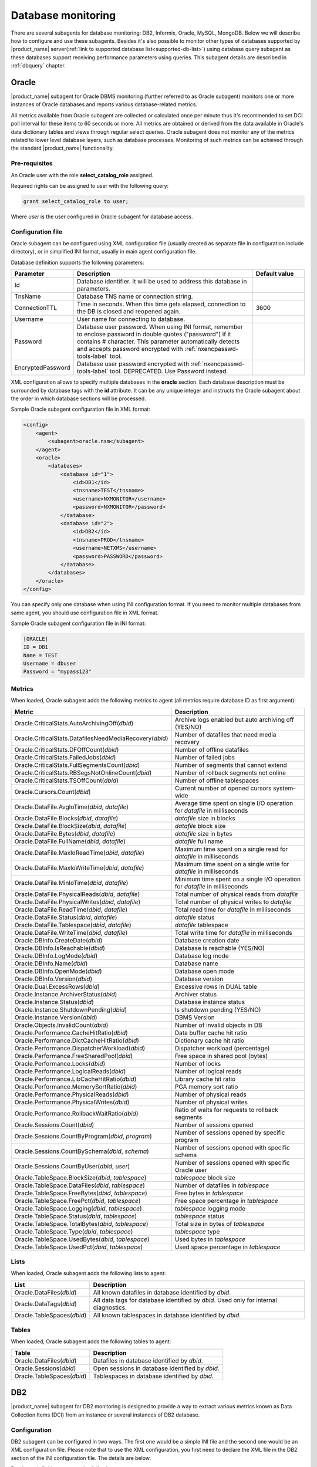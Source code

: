 .. _database-monitoring:

===================
Database monitoring
===================

There are several subagents for database monitoring: DB2, Informix, Oracle, MySQL, MongoDB.
Below we will describe how to configure and use these subagents. Besides it's also
possible to monitor other types of databases supported by |product_name|
server(:ref:`link to supported database list<supported-db-list>`) using database query
subagent as these databases support receiving performance parameters using queries.
This subagent details are described in :ref:`dbquery` chapter.

.. _oracle-subagent:

Oracle
======

|product_name| subagent for Oracle DBMS monitoring (further referred to as Oracle subagent) monitors
one or more instances of Oracle databases and reports various database-related metrics.

All metrics available from Oracle subagent are collected or calculated once per minute thus it's
recommended to set DCI poll interval for these items to 60 seconds or more. All metrics are
obtained or derived from the data available in Oracle's data dictionary tables and views through
regular select queries. Oracle subagent does not monitor any of the metrics related to lower level
database layers, such as database processes. Monitoring of such metrics can be achieved through
the standard |product_name| functionality.

Pre-requisites
--------------

An Oracle user with the role **select_catalog_role** assigned.

Required rights can be assigned to user with the following query:

.. code-block:: sql

   grant select_catalog_role to user;

Where *user* is the user configured in Oracle subagent for database access.


Configuration file
------------------

Oracle subagent can be configured using XML configuration file (usually created
as separate file in configuration include directory), or in simplified INI format,
usually in main agent configuration file.

Database definition supports the following parameters:


.. list-table::
   :widths: 20 70 20
   :header-rows: 1

   * - Parameter
     - Description
     - Default value
   * - Id
     - Database identifier. It will be used to address this database in parameters.
     -
   * - TnsName
     - Database TNS name or connection string.
     -
   * - ConnectionTTL
     - Time in seconds. When this time gets elapsed, connection to the DB is closed and reopened again.
     - 3600
   * - Username
     - User name for connecting to database.
     -
   * - Password
     - Database user password. When using INI format, remember to enclose password in double quotes ("password") if it contains # character.
       This parameter automatically detects and accepts password encrypted with :ref:`nxencpasswd-tools-label` tool.
     -
   * - EncryptedPassword
     - Database user password encrypted with :ref:`nxencpasswd-tools-label` tool. DEPRECATED. Use Password instead.
     -


XML configuration allows to specify multiple databases in the **oracle** section.
Each database description must be surrounded by database tags with the **id** attribute.
It can be any unique integer and instructs the Oracle subagent about the order in
which database sections will be processed.

Sample Oracle subagent configuration file in XML format:

.. code-block:: xml

   <config>
       <agent>
           <subagent>oracle.nsm</subagent>
       </agent>
       <oracle>
           <databases>
               <database id="1">
                   <id>DB1</id>
                   <tnsname>TEST</tnsname>
                   <username>NXMONITOR</username>
                   <password>NXMONITOR</password>
               </database>
               <database id="2">
                   <id>DB2</id>
                   <tnsname>PROD</tnsname>
                   <username>NETXMS</username>
                   <password>PASSWORD</password>
               </database>
           </databases>
       </oracle>
   </config>


You can specify only one database when using INI configuration format. If you need
to monitor multiple databases from same agent, you should use configuration file in XML format.

Sample Oracle subagent configuration file in INI format:

.. code-block:: cfg

   [ORACLE]
   ID = DB1
   Name = TEST
   Username = dbuser
   Password = "mypass123"


Metrics
-------

When loaded, Oracle subagent adds the following metrics to agent (all metrics require database ID as first argument):

+---------------------------------------------------------+------------------------------------------------------------------------------+
| Metric                                                  | Description                                                                  |
+=========================================================+==============================================================================+
| Oracle.CriticalStats.AutoArchivingOff(*dbid*)           | Archive logs enabled but auto archiving off (YES/NO)                         |
+---------------------------------------------------------+------------------------------------------------------------------------------+
| Oracle.CriticalStats.DatafilesNeedMediaRecovery(*dbid*) | Number of datafiles that need media recovery                                 |
+---------------------------------------------------------+------------------------------------------------------------------------------+
| Oracle.CriticalStats.DFOffCount(*dbid*)                 | Number of offline datafiles                                                  |
+---------------------------------------------------------+------------------------------------------------------------------------------+
| Oracle.CriticalStats.FailedJobs(*dbid*)                 | Number of failed jobs                                                        |
+---------------------------------------------------------+------------------------------------------------------------------------------+
| Oracle.CriticalStats.FullSegmentsCount(*dbid*)          | Number of segments that cannot extend                                        |
+---------------------------------------------------------+------------------------------------------------------------------------------+
| Oracle.CriticalStats.RBSegsNotOnlineCount(*dbid*)       | Number of rollback segments not online                                       |
+---------------------------------------------------------+------------------------------------------------------------------------------+
| Oracle.CriticalStats.TSOffCount(*dbid*)                 | Number of offline tablespaces                                                |
+---------------------------------------------------------+------------------------------------------------------------------------------+
| Oracle.Cursors.Count(*dbid*)                            | Current number of opened cursors system-wide                                 |
+---------------------------------------------------------+------------------------------------------------------------------------------+
| Oracle.DataFile.AvgIoTime(*dbid*, *datafile*)           | Average time spent on single I/O operation for *datafile* in milliseconds    |
+---------------------------------------------------------+------------------------------------------------------------------------------+
| Oracle.DataFile.Blocks(*dbid*, *datafile*)              | *datafile* size in blocks                                                    |
+---------------------------------------------------------+------------------------------------------------------------------------------+
| Oracle.DataFile.BlockSize(*dbid*, *datafile*)           | *datafile* block size                                                        |
+---------------------------------------------------------+------------------------------------------------------------------------------+
| Oracle.DataFile.Bytes(*dbid*, *datafile*)               | *datafile* size in bytes                                                     |
+---------------------------------------------------------+------------------------------------------------------------------------------+
| Oracle.DataFile.FullName(*dbid*, *datafile*)            | *datafile* full name                                                         |
+---------------------------------------------------------+------------------------------------------------------------------------------+
| Oracle.DataFile.MaxIoReadTime(*dbid*, *datafile*)       | Maximum time spent on a single read for *datafile* in milliseconds           |
+---------------------------------------------------------+------------------------------------------------------------------------------+
| Oracle.DataFile.MaxIoWriteTime(*dbid*, *datafile*)      | Maximum time spent on a single write for *datafile* in milliseconds          |
+---------------------------------------------------------+------------------------------------------------------------------------------+
| Oracle.DataFile.MinIoTime(*dbid*, *datafile*)           | Minimum time spent on a single I/O operation for *datafile* in milliseconds  |
+---------------------------------------------------------+------------------------------------------------------------------------------+
| Oracle.DataFile.PhysicalReads(*dbid*, *datafile*)       | Total number of physical reads from *datafile*                               |
+---------------------------------------------------------+------------------------------------------------------------------------------+
| Oracle.DataFile.PhysicalWrites(*dbid*, *datafile*)      | Total number of physical writes to *datafile*                                |
+---------------------------------------------------------+------------------------------------------------------------------------------+
| Oracle.DataFile.ReadTime(*dbid*, *datafile*)            | Total read time for *datafile* in milliseconds                               |
+---------------------------------------------------------+------------------------------------------------------------------------------+
| Oracle.DataFile.Status(*dbid*, *datafile*)              | *datafile* status                                                            |
+---------------------------------------------------------+------------------------------------------------------------------------------+
| Oracle.DataFile.Tablespace(*dbid*, *datafile*)          | *datafile* tablespace                                                        |
+---------------------------------------------------------+------------------------------------------------------------------------------+
| Oracle.DataFile.WriteTime(*dbid*, *datafile*)           | Total write time for *datafile* in milliseconds                              |
+---------------------------------------------------------+------------------------------------------------------------------------------+
| Oracle.DBInfo.CreateDate(*dbid*)                        | Database creation date                                                       |
+---------------------------------------------------------+------------------------------------------------------------------------------+
| Oracle.DBInfo.IsReachable(*dbid*)                       | Database is reachable (YES/NO)                                               |
+---------------------------------------------------------+------------------------------------------------------------------------------+
| Oracle.DBInfo.LogMode(*dbid*)                           | Database log mode                                                            |
+---------------------------------------------------------+------------------------------------------------------------------------------+
| Oracle.DBInfo.Name(*dbid*)                              | Database name                                                                |
+---------------------------------------------------------+------------------------------------------------------------------------------+
| Oracle.DBInfo.OpenMode(*dbid*)                          | Database open mode                                                           |
+---------------------------------------------------------+------------------------------------------------------------------------------+
| Oracle.DBInfo.Version(*dbid*)                           | Database version                                                             |
+---------------------------------------------------------+------------------------------------------------------------------------------+
| Oracle.Dual.ExcessRows(*dbid*)                          | Excessive rows in DUAL table                                                 |
+---------------------------------------------------------+------------------------------------------------------------------------------+
| Oracle.Instance.ArchiverStatus(*dbid*)                  | Archiver status                                                              |
+---------------------------------------------------------+------------------------------------------------------------------------------+
| Oracle.Instance.Status(*dbid*)                          | Database instance status                                                     |
+---------------------------------------------------------+------------------------------------------------------------------------------+
| Oracle.Instance.ShutdownPending(*dbid*)                 | Is shutdown pending (YES/NO)                                                 |
+---------------------------------------------------------+------------------------------------------------------------------------------+
| Oracle.Instance.Version(*dbid*)                         | DBMS Version                                                                 |
+---------------------------------------------------------+------------------------------------------------------------------------------+
| Oracle.Objects.InvalidCount(*dbid*)                     | Number of invalid objects in DB                                              |
+---------------------------------------------------------+------------------------------------------------------------------------------+
| Oracle.Performance.CacheHitRatio(*dbid*)                | Data buffer cache hit ratio                                                  |
+---------------------------------------------------------+------------------------------------------------------------------------------+
| Oracle.Performance.DictCacheHitRatio(*dbid*)            | Dictionary cache hit ratio                                                   |
+---------------------------------------------------------+------------------------------------------------------------------------------+
| Oracle.Performance.DispatcherWorkload(*dbid*)           | Dispatcher workload (percentage)                                             |
+---------------------------------------------------------+------------------------------------------------------------------------------+
| Oracle.Performance.FreeSharedPool(*dbid*)               | Free space in shared pool (bytes)                                            |
+---------------------------------------------------------+------------------------------------------------------------------------------+
| Oracle.Performance.Locks(*dbid*)                        | Number of locks                                                              |
+---------------------------------------------------------+------------------------------------------------------------------------------+
| Oracle.Performance.LogicalReads(*dbid*)                 | Number of logical reads                                                      |
+---------------------------------------------------------+------------------------------------------------------------------------------+
| Oracle.Performance.LibCacheHitRatio(*dbid*)             | Library cache hit ratio                                                      |
+---------------------------------------------------------+------------------------------------------------------------------------------+
| Oracle.Performance.MemorySortRatio(*dbid*)              | PGA memory sort ratio                                                        |
+---------------------------------------------------------+------------------------------------------------------------------------------+
| Oracle.Performance.PhysicalReads(*dbid*)                | Number of physical reads                                                     |
+---------------------------------------------------------+------------------------------------------------------------------------------+
| Oracle.Performance.PhysicalWrites(*dbid*)               | Number of physical writes                                                    |
+---------------------------------------------------------+------------------------------------------------------------------------------+
| Oracle.Performance.RollbackWaitRatio(*dbid*)            | Ratio of waits for requests to rollback segments                             |
+---------------------------------------------------------+------------------------------------------------------------------------------+
| Oracle.Sessions.Count(*dbid*)                           | Number of sessions opened                                                    |
+---------------------------------------------------------+------------------------------------------------------------------------------+
| Oracle.Sessions.CountByProgram(*dbid*, *program*)       | Number of sessions opened by specific program                                |
+---------------------------------------------------------+------------------------------------------------------------------------------+
| Oracle.Sessions.CountBySchema(*dbid*, *schema*)         | Number of sessions opened with specific schema                               |
+---------------------------------------------------------+------------------------------------------------------------------------------+
| Oracle.Sessions.CountByUser(*dbid*, *user*)             | Number of sessions opened with specific Oracle user                          |
+---------------------------------------------------------+------------------------------------------------------------------------------+
| Oracle.TableSpace.BlockSize(*dbid*, *tablespace*)       | *tablespace* block size                                                      |
+---------------------------------------------------------+------------------------------------------------------------------------------+
| Oracle.TableSpace.DataFiles(*dbid*, *tablespace*)       | Number of datafiles in *tablespace*                                          |
+---------------------------------------------------------+------------------------------------------------------------------------------+
| Oracle.TableSpace.FreeBytes(*dbid*, *tablespace*)       | Free bytes in *tablespace*                                                   |
+---------------------------------------------------------+------------------------------------------------------------------------------+
| Oracle.TableSpace.FreePct(*dbid*, *tablespace*)         | Free space percentage in *tablespace*                                        |
+---------------------------------------------------------+------------------------------------------------------------------------------+
| Oracle.TableSpace.Logging(*dbid*, *tablespace*)         | *tablespace* logging mode                                                    |
+---------------------------------------------------------+------------------------------------------------------------------------------+
| Oracle.TableSpace.Status(*dbid*, *tablespace*)          | *tablespace* status                                                          |
+---------------------------------------------------------+------------------------------------------------------------------------------+
| Oracle.TableSpace.TotalBytes(*dbid*, *tablespace*)      | Total size in bytes of *tablespace*                                          |
+---------------------------------------------------------+------------------------------------------------------------------------------+
| Oracle.TableSpace.Type(*dbid*, *tablespace*)            | *tablespace* type                                                            |
+---------------------------------------------------------+------------------------------------------------------------------------------+
| Oracle.TableSpace.UsedBytes(*dbid*, *tablespace*)       | Used bytes in *tablespace*                                                   |
+---------------------------------------------------------+------------------------------------------------------------------------------+
| Oracle.TableSpace.UsedPct(*dbid*, *tablespace*)         | Used space percentage in *tablespace*                                        |
+---------------------------------------------------------+------------------------------------------------------------------------------+


Lists
-----

When loaded, Oracle subagent adds the following lists to agent:

+----------------------------------------+------------------------------------------------------------------------------------------------------------+
| List                                   | Description                                                                                                |
+========================================+============================================================================================================+
| Oracle.DataFiles(*dbid*)               | All known datafiles in database identified by *dbid*.                                                      |
+----------------------------------------+------------------------------------------------------------------------------------------------------------+
| Oracle.DataTags(*dbid*)                | All data tags for database identified by *dbid*. Used only for internal diagnostics.                       |
+----------------------------------------+------------------------------------------------------------------------------------------------------------+
| Oracle.TableSpaces(*dbid*)             | All known tablespaces in database identified by *dbid*.                                                    |
+----------------------------------------+------------------------------------------------------------------------------------------------------------+


Tables
------

When loaded, Oracle subagent adds the following tables to agent:

+----------------------------------------+------------------------------------------------------------------------------------------------------------+
| Table                                  | Description                                                                                                |
+========================================+============================================================================================================+
| Oracle.DataFiles(*dbid*)               | Datafiles in database identified by *dbid*.                                                                |
+----------------------------------------+------------------------------------------------------------------------------------------------------------+
| Oracle.Sessions(*dbid*)                | Open sessions in database identified by *dbid*.                                                            |
+----------------------------------------+------------------------------------------------------------------------------------------------------------+
| Oracle.TableSpaces(*dbid*)             | Tablespaces in database identified by *dbid*.                                                              |
+----------------------------------------+------------------------------------------------------------------------------------------------------------+


.. _db2-subagent:

DB2
===

|product_name| subagent for DB2 monitoring is designed to provide a way to extract various metrics
known as Data Collection Items (DCI) from an instance or several instances of DB2 database.

Configuration
-------------

DB2 subagent can be configured in two ways. The first one would be a simple INI file and the
second one would be an XML configuration file. Please note that to use the XML configuration,
you first need to declare the XML file in the DB2 section of the INI configuration file. The
details are below.


Database definition supports the following parameters:

.. list-table::
   :widths: 20 20 70 20
   :header-rows: 1

   * - Parameter
     - Format
     - Description
     - Default value
   * - DBName
     - string
     - The name of the database to connect to
     -
   * - DBAlias
     - string
     - The alias of the database to connect to
     -
   * - UserName
     - string
     - The name of the user for the database to connect to
     -
   * - Password
     - string
     - The password for the database to connect to. When using INI format, remember to enclose password in double quotes ("password") if it contains # character.
       This parameter automatically detects and accepts password encrypted with :ref:`nxencpasswd-tools-label` tool.
     -
   * - EncryptedPassword
     - string
     - Database user password encrypted with :ref:`nxencpasswd-tools-label` tool. DEPRECATED. Use Password instead.
     -
   * - QueryInterval
     - seconds
     - The interval to perform queries with
     - 60
   * - ReconnectInterval
     - seconds
     - The interval to try to reconnect to the database if the connection was lost or could not be established
     - 30


Sample DB2 subagent configuration file in INI format:

.. code-block:: cfg

   SubAgent          = db2.nsm

   [DB2]
   DBName            = dbname
   DBAlias           = dbalias
   UserName          = dbuser
   Password          = "mypass123"
   QueryInterval     = 60
   ReconnectInterval = 30


XML configuration allows the monitoring of several database instances.

To be able to use the XML configuration file, you first need to specify the file to use in the
DB2 section of the INI file. The syntax is as follows:

.. code-block:: cfg

   SubAgent          = db2.nsm

   [DB2]
   ConfigFile        = /myhome/configs/db2.xml

.. note:
  Note that all other entries in the DB2 section will be ignored.

.. list-table::
   :widths: 20 20 70 20
   :header-rows: 1

   * - Parameter
     - Format
     - Description
     - Default value
   * - ConfigFile
     - string
     - The path to the XML configuration file
     -

The XML configuration file itself should look like this:

.. code-block:: xml

   <config>
       <db2sub>
           <db2 id="1">
               <dbname>dbname</dbname>
               <dbalias>dbalias</dbalias>
               <username>dbuser</username>
               <password>mypass123</password>
               <queryinterval>60</queryinterval>
               <reconnectinterval>30</reconnectinterval>
           </db2>
           <db2 id="2">
               <dbname>dbname1</dbname>
               <dbalias>dbalias1</dbalias>
               <username>dbuser1</username>
               <password>mypass456</password>
               <queryinterval>60</queryinterval>
               <reconnectinterval>30</reconnectinterval>
           </db2>
       </db2sub>
   </config>

As you can see, the parameters are the same as the ones from the INI configuration. Each database
declaration must be placed under the ``db2sub`` tag and enclosed in the ``db2`` tag. The ``db2`` tag
must have a numerical id which has to be a positive integer greater than 0.

Provided metrics
~~~~~~~~~~~~~~~~

To get a DCI from the subagent, you need to specify the id from the ``db2`` entry in the XML
configuration file (in case of INI configuration, the id will be **1**). To specify the id, you
need to add it enclosed in brackets to the name of the metric that is being requested (e.g.,
``db2.metric.to.request(**1**)``). In the example, the metric ``db2.metric.to.request``
from the database with the id **1** will be returned.

.. list-table::
   :widths: 40 20 20 70
   :header-rows: 1

   * - Parameter
     - Arguments
     - Return type
     - Description
   * - DB2.Instance.Version(*)
     - Database id
     - DCI_DT_STRING
     - DBMS version
   * - DB2.Table.Available(*)
     - Database id
     - DCI_DT_INT
     - The number of available tables
   * - DB2.Table.Unavailable(*)
     - Database id
     - DCI_DT_INT
     - The number of unavailable tables
   * - DB2.Table.Data.LogicalSize(*)
     - Database id
     - DCI_DT_INT64
     - Data object logical size in kilobytes
   * - DB2.Table.Data.PhysicalSize(*)
     - Database id
     - DCI_DT_INT64
     - Data object physical size in kilobytes
   * - DB2.Table.Index.LogicalSize(*)
     - Database id
     - DCI_DT_INT64
     - Index object logical size in kilobytes
   * - DB2.Table.Index.PhysicalSize(*)
     - Database id
     - DCI_DT_INT64
     - Index object physical size in kilobytes
   * - DB2.Table.Long.LogicalSize(*)
     - Database id
     - DCI_DT_INT64
     - Long object logical size in kilobytes
   * - DB2.Table.Long.PhysicalSize(*)
     - Database id
     - DCI_DT_INT64
     - Long object physical size in kilobytes
   * - DB2.Table.Lob.LogicalSize(*)
     - Database id
     - DCI_DT_INT64
     - LOB object logical size in kilobytes
   * - DB2.Table.Lob.PhysicalSize(*)
     - Database id
     - DCI_DT_INT64
     - LOB object physical size in kilobytes
   * - DB2.Table.Xml.LogicalSize(*)
     - Database id
     - DCI_DT_INT64
     - XML object logical size in kilobytes
   * - DB2.Table.Xml.PhysicalSize(*)
     - Database id
     - DCI_DT_INT64
     - XML object physical size in kilobytes
   * - DB2.Table.Index.Type1(*)
     - Database id
     - DCI_DT_INT
     - The number of tables using type-1 indexes
   * - DB2.Table.Index.Type2(*)
     - Database id
     - DCI_DT_INT
     - The number of tables using type-2 indexes
   * - DB2.Table.Reorg.Pending(*)
     - Database id
     - DCI_DT_INT
     - The number of tables pending reorganization
   * - DB2.Table.Reorg.Aborted(*)
     - Database id
     - DCI_DT_INT
     - The number of tables in aborted reorganization state
   * - DB2.Table.Reorg.Executing(*)
     - Database id
     - DCI_DT_INT
     - The number of tables in executing reorganization state
   * - DB2.Table.Reorg.Null(*)
     - Database id
     - DCI_DT_INT
     - The number of tables in null reorganization state
   * - DB2.Table.Reorg.Paused(*)
     - Database id
     - DCI_DT_INT
     - The number of tables in paused reorganization state
   * - DB2.Table.Reorg.Alters(*)
     - Database id
     - DCI_DT_INT
     - The number of reorg recommend alter operations
   * - DB2.Table.Load.InProgress(*)
     - Database id
     - DCI_DT_INT
     - The number of tables with load in progress status
   * - DB2.Table.Load.Pending(*)
     - Database id
     - DCI_DT_INT
     - The number of tables with load pending status
   * - DB2.Table.Load.Null(*)
     - Database id
     - DCI_DT_INT
     - The number of tables with load status neither in progress nor pending
   * - DB2.Table.Readonly(*)
     - Database id
     - DCI_DT_INT
     - The number of tables in Read Access Only state
   * - DB2.Table.NoLoadRestart(*)
     - Database id
     - DCI_DT_INT
     - The number of tables in a state that won't allow a load restart
   * - DB2.Table.Index.Rebuild(*)
     - Database id
     - DCI_DT_INT
     - The number of tables with indexes that require rebuild
   * - DB2.Table.Rid.Large(*)
     - Database id
     - DCI_DT_INT
     - The number of tables that use large row IDs
   * - DB2.Table.Rid.Usual(*)
     - Database id
     - DCI_DT_INT
     - The number of tables that don't use large row IDs
   * - DB2.Table.Rid.Pending(*)
     - Database id
     - DCI_DT_INT
     - The number of tables that use large row Ids but not all indexes have been rebuilt yet
   * - DB2.Table.Slot.Large(*)
     - Database id
     - DCI_DT_INT
     - The number of tables that use large slots
   * - DB2.Table.Slot.Usual(*)
     - Database id
     - DCI_DT_INT
     - The number of tables that don't use large slots
   * - DB2.Table.Slot.Pending(*)
     - Database id
     - DCI_DT_INT
     - The number of tables that use large slots but there has not yet been an offline table reorganization or table truncation operation
   * - DB2.Table.DictSize(*
     - Database id
     - DCI_DT_INT64
     - Size of the dictionary in bytes
   * - DB2.Table.Scans(*)
     - Database id
     - DCI_DT_INT64
     - The number of scans on all tables
   * - DB2.Table.Row.Read(*)
     - Database id
     - DCI_DT_INT64
     - The number of reads on all tables
   * - DB2.Table.Row.Inserted(*)
     - Database id
     - DCI_DT_INT64
     - The number of insertions attempted on all tables
   * - DB2.Table.Row.Updated(*)
     - Database id
     - DCI_DT_INT64
     - The number of updates attempted on all tables
   * - DB2.Table.Row.Deleted(*)
     - Database id
     - DCI_DT_INT64
     - The number of deletes attempted on all tables
   * - DB2.Table.Overflow.Accesses(*)
     - Database id
     - DCI_DT_INT64
     - The number of r/w operations on overflowed rows of all tables
   * - DB2.Table.Overflow.Creates(*)
     - Database id
     - DCI_DT_INT64
     - The number of overflowed rows created on all tables
   * - DB2.Table.Reorg.Page(*)
     - Database id
     - DCI_DT_INT64
     - The number of page reorganizations executed for all tables
   * - DB2.Table.Data.LogicalPages(*)
     - Database id
     - DCI_DT_INT64
     - The number of logical pages used on disk by data
   * - DB2.Table.Lob.LogicalPages(*)
     - Database id
     - DCI_DT_INT64
     - The number of logical pages used on disk by LOBs
   * - DB2.Table.Long.LogicalPages(*)
     - Database id
     - DCI_DT_INT64
     - The number of logical pages used on disk by long data
   * - DB2.Table.Index.LogicalPages(*)
     - Database id
     - DCI_DT_INT64
     - The number of logical pages used on disk by indexes
   * - DB2.Table.Xda.LogicalPages(*)
     - Database id
     - DCI_DT_INT64
     - The number of logical pages used on disk by XDA (XML storage object)
   * - DB2.Table.Row.NoChange(*)
     - Database id
     - DCI_DT_INT64
     - The number of row updates that yielded no changes
   * - DB2.Table.Lock.WaitTime(*)
     - Database id
     - DCI_DT_INT64
     - The total elapsed time spent waiting for locks (ms)
   * - DB2.Table.Lock.WaitTimeGlob(*)
     - Database id
     - DCI_DT_INT64
     - The total elapsed time spent on global lock waits (ms)
   * - DB2.Table.Lock.Waits(*)
     - Database id
     - DCI_DT_INT64
     - The total amount of locks occurred
   * - DB2.Table.Lock.WaitsGlob(*)
     - Database id
     - DCI_DT_INT64
     - The total amount of global locks occurred
   * - DB2.Table.Lock.EscalsGlob(*)
     - Database id
     - DCI_DT_INT64
     - The number of lock escalations on a global lock
   * - DB2.Table.Data.Sharing.Shared(*)
     - Database id
     - DCI_DT_INT
     - The number of fully shared tables
   * - DB2.Table.Data.Sharing.BecomingShared(*)
     - Database id
     - DCI_DT_INT
     - The number of tables being in the process of becoming shared
   * - DB2.Table.Data.Sharing.NotShared(*)
     - Database id
     - DCI_DT_INT
     - The number of tables not being shared
   * - DB2.Table.Data.Sharing.BecomingNotShared(*)
     - Database id
     - DCI_DT_INT
     - The number of tables being in the process of becoming not shared
   * - DB2.Table.Data.Sharing.RemoteLockWaitCount(*)
     - Database id
     - DCI_DT_INT64
     - The number of exits from the NOT_SHARED data sharing state
   * - DB2.Table.Data.Sharing.RemoteLockWaitTime(*)
     - Database id
     - DCI_DT_INT64
     - The time spent on waiting for a table to become shared
   * - DB2.Table.DirectWrites(*)
     - Database id
     - DCI_DT_INT64
     - The number of write operations that don't use the buffer pool
   * - DB2.Table.DirectWriteReqs(*)
     - Database id
     - DCI_DT_INT64
     - The number of request to perform a direct write operation
   * - DB2.Table.DirectRead(*)
     - Database id
     - DCI_DT_INT64
     - The number of read operations that don't use the buffer pool
   * - DB2.Table.DirectReadReqs(*)
     - Database id
     - DCI_DT_INT64
     - The number of request to perform a direct read operation
   * - DB2.Table.Data.LogicalReads(*)
     - Database id
     - DCI_DT_INT64
     - The number of data pages that are logically read from the buffer pool
   * - DB2.Table.Data.PhysicalReads(*)
     - Database id
     - DCI_DT_INT64
     - The number of data pages that are physically read
   * - DB2.Table.Data.Gbp.LogicalReads(*)
     - Database id
     - DCI_DT_INT64
     - The number of times that a group buffer pool (GBP) page is requested from the GBP
   * - DB2.Table.Data.Gbp.PhysicalReads(*)
     - Database id
     - DCI_DT_INT64
     - The number of times that a group buffer pool (GBP) page is read into the local buffer pool (LBP)
   * - DB2.Table.Data.Gbp.InvalidPages(*)
     - Database id
     - DCI_DT_INT64
     - The number of times that a group buffer pool (GBP) page is requested from the GBP when the version stored in the local buffer pool (LBP) is invalid
   * - DB2.Table.Data.Lbp.PagesFound(*)
     - Database id
     - DCI_DT_INT64
     - The number of times that a data page is present in the local buffer pool (LBP)
   * - DB2.Table.Data.Lbp.IndepPagesFound(*)
     - Database id
     - DCI_DT_INT64
     - The number of group buffer pool (GBP) independent pages found in a local buffer pool (LBP)
   * - DB2.Table.Xda.LogicalReads(*)
     - Database id
     - DCI_DT_INT64
     - The number of data pages for XML storage objects (XDA) that are logically read from the buffer pool
   * - DB2.Table.Xda.PhysicalReads(*)
     - Database id
     - DCI_DT_INT64
     - The number of data pages for XML storage objects (XDA) that are physically read
   * - DB2.Table.Xda.Gbp.LogicalReads(*)
     - Database id
     - DCI_DT_INT64
     - The number of times that a data page for an XML storage object (XDA) is requested from the group buffer pool (GBP)
   * - DB2.Table.Xda.Gbp.PhysicalReads(*)
     - Database id
     - DCI_DT_INT64
     - The number of times that a group buffer pool (GBP) dependent data page for an XML storage object (XDA) is read into the local buffer pool (LBP)
   * - DB2.Table.Xda.Gbp.InvalidPages(*)
     - Database id
     - DCI_DT_INT64
     - The number of times that a page for an XML storage objects (XDA) is requested from the group buffer pool (GBP) because the version in the local buffer pool (LBP) is invalid
   * - DB2.Table.Xda.Lbp.PagesFound(*)
     - Database id
     - DCI_DT_INT64
     - The number of times that an XML storage objects (XDA) page is present in the local buffer pool (LBP)
   * - DB2.Table.Xda.Gbp.IndepPagesFound(*)
     - Database id
     - DCI_DT_INT64
     - The number of group buffer pool (GBP) independent XML storage object (XDA) pages found in the local buffer pool (LBP)
   * - DB2.Table.DictNum(*)
     - Database id
     - DCI_DT_INT64
     - The number of page-level compression dictionaries created or recreated
   * - DB2.Table.StatsRowsModified(*)
     - Database id
     - DCI_DT_INT64
     - The number of rows modified since the last RUNSTATS
   * - DB2.Table.ColObjectLogicalPages(*)
     - Database id
     - DCI_DT_INT64
     - The number of logical pages used on disk by column-organized data
   * - DB2.Table.Organization.Rows(*)
     - Database id
     - DCI_DT_INT
     - The number of tables with row-organized data
   * - DB2.Table.Organization.Cols(*)
     - Database id
     - DCI_DT_INT
     - The number of tables with column-organized data
   * - DB2.Table.Col.LogicalReads(*)
     - Database id
     - DCI_DT_INT
     - The number of column-organized pages that are logically read from the buffer pool
   * - DB2.Table.Col.PhysicalReads(*)
     - Database id
     - DCI_DT_INT
     - The number of column-organized pages that are physically read
   * - DB2.Table.Col.Gbp.LogicalReads(*)
     - Database id
     - DCI_DT_INT
     - The number of times that a group buffer pool (GBP) dependent column-organized page is requested from the GBP
   * - DB2.Table.Col.Gbp.PhysicalReads(*)
     - Database id
     - DCI_DT_INT
     - The number of times that a group buffer pool (GBP) dependent column-organized page is read into the local buffer pool (LBP) from disk
   * - DB2.Table.Col.Gbp.InvalidPages(*)
     - Database id
     - DCI_DT_INT
     - The number of times that a column-organized page is requested from the group buffer pool (GBP) when the page in the local buffer pool (LBP) is invalid
   * - DB2.Table.Col.Lbp.PagesFound(*)
     - Database id
     - DCI_DT_INT
     - The number of times that a column-organized page is present in the local buffer pool (LBP)
   * - DB2.Table.Col.Gbp.IndepPagesFound(*)
     - Database id
     - DCI_DT_INT
     - The number of group buffer pool (GBP) independent column-organized pages found in the local buffer pool (LBP)
   * - DB2.Table.ColsReferenced(*)
     - Database id
     - DCI_DT_INT
     - The number of columns referenced during the execution of a section for an SQL statement
   * - DB2.Table.SectionExecutions(*)
     - Database id
     - DCI_DT_INT
     - The number of section executions that referenced columns in tables using a scan


.. _mongodb-subagent:

MongoDB
=======

.. versionadded:: 2.0-M3

|product_name| subagent for MongoDB monitoring. Monitors one or more instances of MongoDB databases and
reports various database-related metrics.

All metrics available from MongoDB subagent gathered or calculated once per minute thus it's
recommended to set DCI poll interval for these items to 60 seconds or more. It is supposed that
only databases with same version are monitored by one agent.

Building mongodb subagent
-------------------------

Use ``--with-mongodb=/path/to/mongoc driver`` parameter to include MongoDB subagent in build. Was tested with
mongo-c-driver-1.1.0.

Agent Start
-----------

While start of subagent at least one database should be up and running. Otherwise subagent will not start.
On start subagent requests serverStatus to get list of possible DCI. This list may vary from version to version
of MongoDB.

Configuration file
------------------

.. todo:
  Add description of configuration string for connection to database.

Metrics
-------

There are 2 types of metrics: serverStatus metrics, that are generated from response on a subagent start
and predefined for database status.

Description of serverStatus metrics can be found there: `serverStatus <http://docs.mongodb.org/manual/reference/command/serverStatus/>`_.
In this type of DCI should be given id of server from where the metric should be taken.

Description of database status metrics can be found there: `dbStats <http://docs.mongodb.org/master/reference/command/dbStats/>`_.

.. list-table::
   :widths: 50 100
   :header-rows: 1

   * - Metric
     - Description
   * - MongoDB.collectionsNum(*id*,\ *databaseName*)
     - Contains a count of the number of collections in that database.
   * - MongoDB.objectsNum(*id*,\ *databaseName*)
     - Contains a count of the number of objects (i.e. documents) in the database across all collections.
   * - MongoDB.avgObjSize(*id*,\ *databaseName*)
     - The average size of each document in bytes.
   * - MongoDB.dataSize(*id*,\ *databaseName*)
     - The total size in bytes of the data held in this database including the padding factor.
   * - MongoDB.storageSize(*id*,\ *databaseName*)
     - The total amount of space in bytes allocated to collections in this database for document storage.
   * - MongoDB.numExtents(*id*,\ *databaseName*)
     - Contains a count of the number of extents in the database across all collections.
   * - MongoDB.indexesNum(*id*,\ *databaseName*)
     - Contains a count of the total number of indexes across all collections in the database.
   * - MongoDB.indexSize(*id*,\ *databaseName*)
     - The total size in bytes of all indexes created on this database.
   * - MongoDB.fileSize(*id*,\ *databaseName*)
     - The total size in bytes of the data files that hold the database.
   * - MongoDB.nsSizeMB(*id*,\ *databaseName*)
     - The total size of the namespace files (i.e. that end with .ns) for this database.


List
----

.. list-table::
   :widths: 50 100
   :header-rows: 1

   * - Metric
     - Description
   * - MongoDB.ListDatabases(*id*)
     - Returns list of databases existing on this server


.. _informix-subagent:

Informix
========

|product_name| subagent for Informix (further referred to as Informix subagent)
monitors one or more Informix databases and reports database-related metrics.

All metrics available from Informix subagent are collected or calculated once
per minute, thus its recommended to set DCI poll interval for these items to 60
seconds or more. All metrics are obtained or derived from the data available
in Informix system catalogs. Informix subagent does not monitor any of the metrics
related to lower level database layers, such as database processes. Monitoring of
such metrics can be achieved through the standard |product_name| functionality.

Pre-requisites
--------------

A database user must have access rights to Informix system catalog tables.

Configuration
-------------

You can specify multiple databases in the informix section. Each database
description must be surrounded by database tags with the id attribute. Id can be
any unique integer, it instructs the Informix subagent about the order in which
database sections will be processed.

Each database definition supports the following parameters:


.. list-table::
   :widths: 50 100
   :header-rows: 1

   * - Parameter
     - Description
   * - Id
     - Database identifier. It will be used to address this database in parameters.
   * - DBName
     - Database name. This is a name of Informix DSN.
   * - DBServer
     - Name of the Informix server.
   * - DBLogin
     - User name for connecting to database.
   * - DBPassword
     - The password for the database to connect to. When using INI format, remember to enclose password in double quotes ("password") if it contains # character.
       This parameter automatically detects and accepts password encrypted with :ref:`nxencpasswd-tools-label` tool.


Configuration example in INI format:

.. code-block:: cfg

    Subagent=informix.nsm

    [informix]
    ID=db1
    DBName = instance1
    DBLogin = user
    DBPassword = "password"


Configuration example in XML format:

.. code-block:: xml

   <config>
       <agent>
           <subagent>informix.nsm</subagent>
       </agent>
       <informix>
           <databases>
               <database id="1">
                   <id>DB1</id>
                   <DBName>TEST</DBName>
                   <DBLogin>NXMONITOR</DBLogin>
                   <DBPassword>NXMONITOR</DBPassword>
               </database>
               <database id="2">
                   <id>DB2</id>
                   <DBName>PROD</DBName>
                   <DBLogin>NETXMS</DBLogin>
                   <DBPassword>PASSWORD</DBPassword>
               </database>
           </databases>
       </informix>
   </config>


Provided metrics
~~~~~~~~~~~~~~~~

To get a metric from the subagent, you need to specify the id from the
``informix`` entry in configuration file. To specify the id, you need to add it
enclosed in brackets to the name of the metric that is being requested (e.g.,
``informix.metric.to.request(**1**)``). In the example, the metric
``informix.metric.to.request`` from the database with the id **1** will be
returned.

.. list-table::
   :widths: 40 20 20 70
   :header-rows: 1

   * - Metric
     - Arguments
     - Return type
     - Description
   * - Informix.Session.Count(*)
     - Database id
     - DCI_DT_INT
     - Number of sessions opened
   * - Informix.Database.Owner(*)
     - Database id
     - DCI_DT_STRING
     - The database creation date
   * - Informix.Database.Logged(*)
     - Database id
     - DCI_DT_INT
     - Returns 1 if the database is logged, 0 - otherwise
   * - Informix.Dbspace.Pages.PageSize(*)
     - Database id
     - DCI_DT_INT
     - A size of a dbspace page in bytes
   * - Informix.Dbspace.Pages.PageSize(*)
     - Database id
     - DCI_DT_INT
     - A number of pages used in the dbspace
   * - Informix.Dbspace.Pages.Free(*)
     - Database id
     - DCI_DT_INT
     - A number of free pages in the dbspace
   * - Informix.Dbspace.Pages.FreePerc(*)
     - Database id
     - DCI_DT_INT
     - Percentage of free space in the dbspace


.. _mysql-subagent:

MySQL
=====

|product_name| subagent for MySQL monitoring. Monitors one or more instances of MySQL databases and
reports various database-related metrics.

MySQL subagent requires MySQL driver to be available in the system.

Configuration
-------------

You can specify one or multiple databases in the MySQL section. In case of single database
definition simply set all required parameters under ``[mysql]`` section. In multi database
configuration define each database under ``mysql/databases/<name>`` section with unique
``<name>`` for each database. If no id provided ``<name>`` of the section will be used as a
database id.


Each database definition supports the following parameters:

.. list-table::
   :widths: 50 200 200
   :header-rows: 1

   * - Parameter
     - Description
     - Default value
   * - Id
     - Database identifier. It will be used to address this database in parameters.
     - localdb - for single DB definition; last part of section name - for multi database definition
   * - Database
     - Database name. This is a name of MySQL DSN.
     - information_schema
   * - Server
     - Name or IP of the MySQL server.
     - 127.0.0.1
   * - ConnectionTTL
     - Time in seconds. When this time gets elapsed, connection to the DB is closed and reopened again.
     - 3600
   * - Login
     - User name for connecting to database.
     - netxms
   * - Password
     - Database user password. When using INI format, remember to enclose password in double quotes ("password") if it contains # character.
       This parameter automatically detects and accepts password encrypted with :ref:`nxencpasswd-tools-label` tool.
     -


Single database configuration example:

.. code-block:: cfg

    Subagent=mysql.nsm

    [mysql]
    Id=db1
    Database = instance1
    Login = user
    Password = password


Multi database configuration example:

.. code-block:: cfg

    Subagent=mysql.nsm

    [mysql/databases/somedatabase]
    Database = instance1
    Login = user
    Password = password
    Server = netxms.demo


    [mysql/databases/local]
    Database = information_schema
    Login = user
    Password = encPassword
    Server = 127.0.0.1


Provided metrics
----------------

.. list-table::
   :widths: 50 100
   :header-rows: 1

   * - Metric
     - Description
   * - MySQL.Connections.Aborted(*id*)
     - aborted connections
   * - MySQL.Connections.BytesReceived(*id*)
     - bytes received from all clients
   * - MySQL.Connections.BytesSent(*id*)
     - bytes sent to all clients
   * - MySQL.Connections.Current(*id*)
     - number of active connections
   * - MySQL.Connections.CurrentPerc(*id*)
     - connection pool usage (%)
   * - MySQL.Connections.Failed(*id*)
     - failed connection attempts
   * - MySQL.Connections.Limit(*id*)
     - maximum possible number of simultaneous connections
   * - MySQL.Connections.Max(*id*)
     - maximum number of simultaneous connections
   * - MySQL.Connections.MaxPerc(*id*)
     - maximum connection pool usage  (%)
   * - MySQL.Connections.Total(*id*)
     - cumulative connection count
   * - MySQL.InnoDB.BufferPool.Dirty(*id*)
     - InnoDB used buffer pool space in dirty pages
   * - MySQL.InnoDB.BufferPool.DirtyPerc(*id*)
     - InnoDB used buffer pool space in dirty pages (%)
   * - MySQL.InnoDB.BufferPool.Free(*id*)
     - InnoDB free buffer pool space
   * - MySQL.InnoDB.BufferPool.FreePerc(*id*)
     - InnoDB free buffer pool space (%)
   * - MySQL.InnoDB.BufferPool.Size(*id*)
     - InnoDB buffer pool size
   * - MySQL.InnoDB.BufferPool.Used(*id*)
     - InnoDB used buffer pool space
   * - MySQL.InnoDB.BufferPool.UsedPerc(*id*)
     - InnoDB used buffer pool space (%)
   * - MySQL.InnoDB.DiskReads(*id*)
     - InnoDB disk reads
   * - MySQL.InnoDB.ReadCacheHitRatio(*id*)
     - InnoDB read cache hit ratio (%)
   * - MySQL.InnoDB.ReadRequest(*id*)
     - InnoDB read requests
   * - MySQL.InnoDB.WriteRequest(*id*)
     - InnoDB write requests
   * - MySQL.IsReachable(*id*)
     - is database reachable
   * - MySQL.MyISAM.KeyCacheFree(*id*)
     - MyISAM key cache free space
   * - MySQL.MyISAM.KeyCacheFreePerc(*id*)
     - MyISAM key cache free space (%)
   * - MySQL.MyISAM.KeyCacheReadHitRatio(*id*)
     - MyISAM key cache read hit ratio (%)
   * - MySQL.MyISAM.KeyCacheSize(*id*)
     - MyISAM key cache size
   * - MySQL.MyISAM.KeyCacheUsed(*id*)
     - MyISAM key cache used space
   * - MySQL.MyISAM.KeyCacheUsedPerc(*id*)
     - MyISAM key cache used space (%)
   * - MySQL.MyISAM.KeyCacheWriteHitRatio(*id*)
     - MyISAM key cache write hit ratio (%)
   * - MySQL.MyISAM.KeyDiskReads(*id*)
     - MyISAM key cache disk reads
   * - MySQL.MyISAM.KeyDiskWrites(*id*)
     - MyISAM key cache disk writes
   * - MySQL.MyISAM.KeyReadRequests(*id*)
     - MyISAM key cache read requests
   * - MySQL.MyISAM.KeyWriteRequests(*id*)
     - MyISAM key cache write requests
   * - MySQL.OpenFiles.Current(*id*)
     - open files
   * - MySQL.OpenFiles.CurrentPerc(*id*)
     - open file pool usage (%)
   * - MySQL.OpenFiles.Limit(*id*)
     - maximum possible number of open files
   * - MySQL.Queries.Cache.HitRatio(*id*)
     - query cache hit ratio (%)
   * - MySQL.Queries.Cache.Hits(*id*)
     - query cache hits
   * - MySQL.Queries.Cache.Size(*id*)
     - query cache size
   * - MySQL.Queries.ClientsTotal(*id*)
     - number of queries executed by clients
   * - MySQL.Queries.Delete(*id*)
     - number of DELETE queries
   * - MySQL.Queries.DeleteMultiTable(*id*)
     - number of multitable DELETE queries
   * - MySQL.Queries.Insert(*id*)
     - number of INSERT queries
   * - MySQL.Queries.Select(*id*)
     - number of SELECT queries
   * - MySQL.Queries.Slow(*id*)
     - slow queries
   * - MySQL.Queries.SlowPerc(*id*)
     - slow queries (%)
   * - MySQL.Queries.Total(*id*)
     - number of queries
   * - MySQL.Queries.Update(*id*)
     - number of UPDATE queries
   * - MySQL.Queries.UpdateMultiTable(*id*)
     - number of multitable UPDATE queries
   * - MySQL.Server.Uptime(*id*)
     - server uptime
   * - MySQL.Sort.MergePasses(*id*)
     - sort merge passes
   * - MySQL.Sort.MergeRatio(*id*)
     - sort merge ratio (%)
   * - MySQL.Sort.Range(*id*)
     - number of sorts using ranges
   * - MySQL.Sort.Scan(*id*)
     - number of sorts using table scans
   * - MySQL.Tables.Fragmented(*id*)
     - fragmented tables
   * - MySQL.Tables.Open(*id*)
     - open tables
   * - MySQL.Tables.OpenLimit(*id*)
     - maximum possible number of open tables
   * - MySQL.Tables.OpenPerc(*id*)
     - table open cache usage (%)
   * - MySQL.Tables.Opened(*id*)
     - tables that have been opened
   * - MySQL.TempTables.Created(*id*)
     - temporary tables created
   * - MySQL.TempTables.CreatedOnDisk(*id*)
     - temporary tables created on disk
   * - MySQL.TempTables.CreatedOnDiskPerc(*id*)
     - temporary tables created on disk (%)
   * - MySQL.Threads.CacheHitRatio(*id*)
     - thread cache hit ratio (%)
   * - MySQL.Threads.CacheSize(*id*)
     - thread cache size
   * - MySQL.Threads.Created(*id*)
     - threads created
   * - MySQL.Threads.Running(*id*)
     - threads running


.. _pgsql-subagent:

PostgreSQL
==========

|product_name| subagent for PostgreSQL monitoring. Monitors one or more instances of PostgeSQL servers and
reports various database-related metrics.

PostgreSQL subagent requires PostgreSQL driver to be available in the system.

Pre-requisites
--------------

A PostgreSQL user with **CONNECT** right to al least one database on the server.

If the **PostgreSQL.DatabaseSize** metric should be monitored the user must have the **CONNECT** right to other databases on the server too.


Starting from the PostgreSQL version 10, the user must have the he role **pg_monitor** assigned.

Required role can be assigned to user with the following query:

.. code-block:: sql

    GRANT  pg_monitor TO user;

Where *user* is the user configured in PostgreSQL subagent for database access.


Configuration
-------------

You can specify one or multiple PostgreSQL server instances in the PostgreSQL section. In case of single server
definition simply set all required parameters under ``[pgsql]`` section. In multi server
configuration define each server instance under ``pgsql/servers/<name>`` section with unique
``<name>`` for each server. If no id provided ``<name>`` of the section will be used as a server id.

It is not necessary to configure connections to more than one database on the same PostgreSQL server instance.

Each server definition supports the following parameters:

.. list-table::
   :widths: 50 200 200
   :header-rows: 1

   * - Parameter
     - Description
     - Default value
   * - Id
     - Server identifier. It will be used to address this server connection in parameters.
     - localdb - for single server definition

       last part of section name - for multi server definition
   * - Database
     - Maintenance database name. This is a name of the database on the server the subagent is connected to.
     - postgres
   * - Server
     - Name or IP of the PostgreSQL server.

       If the sever uses differnt than default port (5432) the *:port* must be added to the server name or IP.
     - 127.0.0.1
   * - ConnectionTTL
     - Time in seconds. When this time gets elapsed, connection to the DB is closed and reopened again.
     - 3600
   * - Login
     - User name for connecting to database.
     - netxms
   * - Password
     - Database user password.

       When using INI format, remember to enclose password in double quotes ("password") if it contains # character.

       This parameter automatically detects and accepts password encrypted with :ref:`nxencpasswd-tools-label` tool.
     -


Single server configuration example:

.. code-block:: cfg

    Subagent=pgsql.nsm

    [pgsql]
    Id=db1
    Database = database1
    Login = user
    Password = password


Multi server configuration example:

.. code-block:: cfg

    Subagent=pgsql.nsm

    [pgsql/servers/mynetxms]
    ID=monitor
    Database = netxms
    Login = user
    Password = password
    Server = netxms.demo


    [pgsql/servers/local]
    Login = user
    Password = encPassword


Provided Metrics 
----------------

When loaded, PostgreSQL subagent adds two types of metrics to the agent.

Database server metrics are common for all databases on the server. These metrics require one argument which is server id from the configuration.

Database metrics are independent for each database on the server. These metrics require two arguments. The first one is server id from the configuration the second one is name of the database.
If the second argument is missing the name of the maintenance database from the configuration is used.

Alternatively, these two arguments can be specified as one argument in following format: *datanase_name@server_id*. This format is returned by the PostgreSQL.AllDatabases list.

Following table shows the database server metrics:

.. list-table::
   :widths: 50 20 100
   :header-rows: 1

   * - 	Metric
     - 	Type
     - 	Description
   * - 	PostgreSQL.IsReachable(*id*)
     - 	String
     - 	Is database server instance reachable
   * - 	PostgreSQL.Version(*id*)
     - 	String
     - 	Database server version
   * - 	PostgreSQL.Archiver.ArchivedCount(*id*)
     - 	Integer 64-bit
     - 	Number of WAL files that have been successfully archived
   * - 	PostgreSQL.Archiver.FailedCount(*id*)
     - 	Integer 64-bit
     - 	Number of failed attempts for archiving WAL files
   * - 	PostgreSQL.Archiver.IsArchiving(*id*)
     - 	String
     - 	Is archiving running
   * - 	PostgreSQL.Archiver.LastArchivedAge(*id*)
     - 	Integer
     - 	Age of the last successful archive operation
   * - 	PostgreSQL.Archiver.LastArchivedWAL(*id*)
     - 	String
     - 	Name of the last WAL file successfully archived
   * - 	PostgreSQL.Archiver.LastFailedAge(*id*)
     - 	Integer
     - 	Age of the last failed archival operation
   * - 	PostgreSQL.Archiver.LastFailedWAL(*id*)
     - 	String
     - 	Name of the WAL file of the last failed archival operation
   * - 	PostgreSQL.BGWriter.BuffersAlloc(*id*)
     - 	Integer 64-bit
     - 	Cumulative number of buffers allocated
   * - 	PostgreSQL.BGWriter.BuffersBackend(*id*)
     - 	Integer 64-bit
     - 	Cumulative number of buffers written directly by a backend
   * - 	PostgreSQL.BGWriter.BuffersBackendFsync(*id*)
     - 	Integer 64-bit
     - 	Cumulative number of times a backend had to execute its own fsync call
   * - 	PostgreSQL.BGWriter.BuffersClean(*id*)
     - 	Integer 64-bit
     - 	Cumulative number of buffers written by the background writer
   * - 	PostgreSQL.BGWriter.BuffersCheckpoint(*id*)
     - 	Integer 64-bit
     - 	Cumulative number of buffers written during checkpoints
   * - 	PostgreSQL.BGWriter.CheckpointsReq(*id*)
     - 	Integer 64-bit
     - 	Cumulative number of requested checkpoints that have been performed
   * - 	PostgreSQL.BGWriter.CheckpointsTimed(*id*)
     - 	Integer 64-bit
     - 	Cumulative number of scheduled checkpoints that have been performed
   * - 	PostgreSQL.BGWriter.CheckpointSyncTime(*id*)
     - 	Float
     - 	Total amount of time that has been spent in the portion of checkpoint processing where files are synchronized to disk, in milliseconds
   * - 	PostgreSQL.BGWriter.CheckpointWriteTime(*id*)
     - 	Float
     - 	Total amount of time that has been spent in the portion of checkpoint processing where files are written to disk, in milliseconds
   * - 	PostgreSQL.BGWriter.MaxWrittenClean(*id*)
     - 	Integer 64-bit
     - 	Cumulative number of times the background writer stopped a cleaning scan because it had written too many buffers
   * - 	PostgreSQL.GlobalConnections.AutovacuumMax(*id*)
     - 	Integer
     - 	Maximal number of autovacuum backends
   * - 	PostgreSQL.GlobalConnections.Total(*id*)
     - 	Integer
     - 	Total number of connections
   * - 	PostgreSQL.GlobalConnections.TotalMax(*id*)
     - 	Integer
     - 	Maximal number of connections
   * - 	PostgreSQL.GlobalConnections.TotalPct(*id*)
     - 	Integer
     - 	Used connections (%)
   * - 	PostgreSQL.Replication.InRecovery(*id*)
     - 	String
     - 	Is recovery in progress (from version 9.6.0)
   * - 	PostgreSQL.Replication.IsReceiver(*id*)
     - 	String
     - 	Is the server WAL receiver
   * - 	PostgreSQL.Replication.Lag(*id*)
     - 	Integer
     - 	Replication lag in seconds (from version 10.0)
   * - 	PostgreSQL.Replication.LagBytes(*id*)
     - 	Float
     - 	Replication lag in bytes (from version 10.0)
   * - 	PostgreSQL.Replication.WALSenders(*id*)
     - 	Integer 64-bit
     - 	Number of WAL senders
   * - 	PostgreSQL.Replication.WALFiles(*id*)
     - 	Integer 64-bit
     - 	Number of the WAL files  (from version 10.0)
   * - 	PostgreSQL.Replication.WALSize(*id*)
     - 	Float
     - 	Size of the WAL files (from version 10.0)

Following table shows the database metrics:

.. list-table::
   :widths: 50 20 100
   :header-rows: 1

   * - 	Metric
     - 	Type
     - 	Description
   * - 	PostgreSQL.DBConnections.Active(*id*[, *database*])
     - 	Integer
     - 	Number of backends for this database executing a query
   * - 	PostgreSQL.DBConnections.Autovacuum(*id*[, *database*])
     - 	Integer
     - 	Number of autovacuum backends for this database
   * - 	PostgreSQL.DBConnections.FastpathFunctionCall(*id*[, *database*])
     - 	Integer
     - 	Number of backends for this database executing a fast-path function
   * - 	PostgreSQL.DBConnections.Idle(*id*[, *database*])
     - 	Integer
     - 	Number of backends for this database waiting for a new client command
   * - 	PostgreSQL.DBConnections.IdleInTransaction(*id*[, *database*])
     - 	Integer
     - 	Number of backends for this database in a transaction, but is not currently executing a query
   * - 	PostgreSQL.DBConnections.IdleInTransactionAborted(*id*[, *database*])
     - 	Integer
     - 	Number of backends for this database in a transaction, but is not currently executing a query and one of the statements in the transaction caused an error
   * - 	PostgreSQL.DBConnections.OldestXID(*id*[, *database*])
     - 	Integer
     - 	Age of the oldest XID
   * - 	PostgreSQL.DBConnections.Total(*id*[, *database*])
     - 	Integer
     - 	Total number of backends for connections to this database
   * - 	PostgreSQL.DBConnections.Waiting(*id*[, *database*])
     - 	Integer
     - 	Number of waiting backends for this database
   * - 	PostgreSQL.Locks.AccessExclusive(*id*[, *database*])
     - 	Integer 64-bit
     - 	Number of AccessExclusive locks for this database
   * - 	PostgreSQL.Locks.AccessShare(*id*[, *database*])
     - 	Integer 64-bit
     - 	Number of AccessShare locks for this database
   * - 	PostgreSQL.Locks.Exclusive(*id*[, *database*])
     - 	Integer 64-bit
     - 	Number of Exclusive locks for this database
   * - 	PostgreSQL.Locks.RowExclusive(*id*[, *database*])
     - 	Integer 64-bit
     - 	Number of RowExclusive locks for this database
   * - 	PostgreSQL.Locks.RowShare(*id*[, *database*])
     - 	Integer 64-bit
     - 	Number of RowShare locks for this database
   * - 	PostgreSQL.Locks.Share(*id*[, *database*])
     - 	Integer 64-bit
     - 	Number of Share locks for this database
   * - 	PostgreSQL.Locks.ShareRowExclusive(*id*[, *database*])
     - 	Integer 64-bit
     - 	Number of ShareRowExclusive locks for this database
   * - 	PostgreSQL.Locks.ShareUpdateExclusive(*id*[, *database*])
     - 	Integer 64-bit
     - 	Number of ShareUpdateExclusive locks for this database
   * - 	PostgreSQL.Locks.Total(*id*[, *database*])
     - 	Integer 64-bit
     - 	Total number of locks for this database
   * - 	PostgreSQL.Stats.BlkWriteTime(*id*[, *database*])
     - 	Float
     - 	Cumulative time spent writing data file blocks by backends in this database, in milliseconds
   * - 	PostgreSQL.Stats.BlockReadTime(*id*[, *database*])
     - 	Float
     - 	Cumulative time spent reading data file blocks by backends in this database, in milliseconds
   * - 	PostgreSQL.Stats.BlocksRead(*id*[, *database*])
     - 	Integer 64-bit
     - 	Cumulative number of disk blocks read in this database
   * - 	PostgreSQL.Stats.BloksHit(*id*[, *database*])
     - 	Integer 64-bit
     - 	Cumulative number of times disk blocks were found already in the buffer cache
   * - 	PostgreSQL.Stats.CacheHitRatio(*id*[, *database*])
     - 	Float
     - 	Query cache hit ratio (%)
   * - 	PostgreSQL.Stats.Conflicts(*id*[, *database*])
     - 	Integer 64-bit
     - 	Cumulative number of queries canceled due to conflicts with recovery in this database (stanby servers only)
   * - 	PostgreSQL.Stats.DatabaseSize(*id*[, *database*])
     - 	Integer 64-bit
     - 	Disk space used by the database
   * - 	PostgreSQL.Stats.Deadlocks(*id*[, *database*])
     - 	Integer 64-bit
     - 	Cumulative number of deadlocks detected in this database
   * - 	PostgreSQL.Stats.ChecksumFailures(*id*[, *database*])
     - 	Integer 64-bit
     - 	Cumulative number of data page checksum failures detected in this database (from version 12.0)
   * - 	PostgreSQL.Stats.NumBackends(*id*[, *database*])
     - 	Integer
     - 	Number of backends currently connected to this database
   * - 	PostgreSQL.Stats.RowsDeleted(*id*[, *database*])
     - 	Integer 64-bit
     - 	Cumulative number of rows deleted by queries in this database
   * - 	PostgreSQL.Stats.RowsFetched(*id*[, *database*])
     - 	Integer 64-bit
     - 	Cumulative number of rows fetched by queries in this database
   * - 	PostgreSQL.Stats.RowsInserted(*id*[, *database*])
     - 	Integer 64-bit
     - 	Cumulative number of rows inserted by queries in this database
   * - 	PostgreSQL.Stats.RowsReturned(*id*[, *database*])
     - 	Integer 64-bit
     - 	Cumulative number of rows returned by queries in this database
   * - 	PostgreSQL.Stats.RowsUpdated(*id*[, *database*])
     - 	Integer 64-bit
     - 	Cumulative number of rows updated by queries in this database
   * - 	PostgreSQL.Stats.TempBytes(*id*[, *database*])
     - 	Integer 64-bit
     - 	Total amount of data written to temporary files by queries in this database
   * - 	PostgreSQL.Stats.TempFiles(*id*[, *database*])
     - 	Integer 64-bit
     - 	Cumulative number of temporary files created by queries in this database
   * - 	PostgreSQL.Stats.TransactionCommits(*id*[, *database*])
     - 	Integer 64-bit
     - 	Cumulative number of transactions in this database that have been committed
   * - 	PostgreSQL.Stats.TransactionRollbacks(*id*[, *database*])
     - 	Integer 64-bit
     - 	Cumulative number of transactions in this database that have been rolled back
   * - 	PostgreSQL.Transactions.Prepared(*id*[, *database*])
     - 	Integer 64-bit
     - 	Number of prepared transactions for this database

Lists
-----

When loaded, PostgreSQL subagent adds the following lists to agent:

.. list-table::
   :widths: 50 100
   :header-rows: 1

   * - 	List
     - 	Description
   * - 	PostgreSQL.DBServers
     - 	All configured servers (server ids).
   * - 	PostgreSQL.Databases(*id*)
     - 	All databases on server identified by *id*.
   * - 	PostgreSQL.AllDatabases
     - 	All databases on configured servers. The format of the list items is *datanase_name@server_id*.
   * - 	PostgreSQL.DataTags(*id*)
     - 	All data tags for server identified by *id*. Used only for internal diagnostics.


Tables
------

When loaded, PostgreSQL subagent adds the following tables to agent:

.. list-table::
   :widths: 50 100
   :header-rows: 1

   * - 	Table
     - 	Description
   * - 	PostgreSQL.Backends(*id*)
     - 	Connection backends on server identified by *id*.
   * - 	PostgreSQL.Locks(*id*)
     - 	Locks on server identified by *id*.
   * - 	PostgreSQL.PreparedTransactions(*id*)
     - 	Prepared transactions on server identified by *id*.
